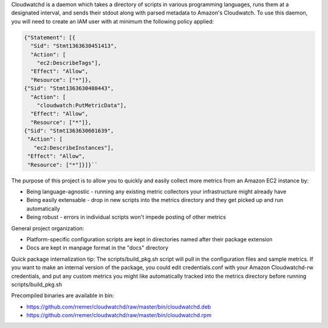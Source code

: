 Cloudwatchd is a daemon which takes a directory of scripts in various programming languages, runs them at a designated interval, and sends their stdout along with parsed metadata to Amazon's Cloudwatch. To use this daemon, you will need to create an IAM user with at minimum the following policy applied:

.. code:: yaml

    {"Statement": [{
      "Sid": "Stmt1363630451413",
      "Action": [
        "ec2:DescribeTags"],
      "Effect": "Allow",
      "Resource": ["*"]},
    {"Sid": "Stmt1363630480443",
      "Action": [
        "cloudwatch:PutMetricData"],
      "Effect": "Allow",
      "Resource": ["*"]},
    {"Sid": "Stmt1363630601639",
     "Action": [
       "ec2:DescribeInstances"],
     "Effect": "Allow",
     "Resource": ["*"]}]}``

The purpose of this project is to allow you to quickly and easily collect more metrics from an Amazon EC2 instance by:

* Being language-agnostic - running any existing metric collectors your infrastructure might already have
* Being easily extensable - drop in new scripts into the metrics directory and they get picked up and run automatically
* Being robust - errors in individual scripts won't impede posting of other metrics

General project organization:

* Platform-specific configuration scripts are kept in directories named after their package extension
* Docs are kept in manpage format in the "docs" directory

Quick package internalization tip:
The scripts/build_pkg.sh script will pull in the configuration files and sample metrics. If you want to make an internal version of the package, you could edit credentials.conf with your Amazon Cloudwatchd-rw credentials, and put any custom metrics you might like automatically tracked into the metrics directory before running scripts/build_pkg.sh

Precompiled binaries are available in bin:

* https://github.com/rremer/cloudwatchd/raw/master/bin/cloudwatchd.deb
* https://github.com/rremer/cloudwatchd/raw/master/bin/cloudwatchd.rpm
